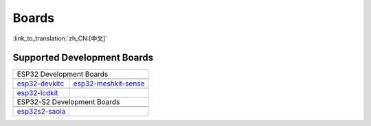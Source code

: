 Boards
====================

:link_to_translation:`zh_CN:[中文]`


Supported Development Boards
----------------------------------------

============================   ===========================
       ESP32 Development Boards
----------------------------------------------------------
 |esp32-devkitc|_                |esp32-meshkit-sense|_
----------------------------   ---------------------------
 `esp32-devkitc`_                `esp32-meshkit-sense`_
----------------------------   ---------------------------
 |esp32-lcdkit|_                        
----------------------------   ---------------------------
 `esp32-lcdkit`_       
----------------------------   ---------------------------
       ESP32-S2 Development Boards    
----------------------------------------------------------
 |esp32s2-saola|_          
----------------------------   ---------------------------
 `esp32s2-saola`_          
============================   ===========================

.. |esp32-devkitc| image:: ../../_static/esp32-devkitc-v4-front.png
.. _esp32-devkitc: https://docs.espressif.com/projects/esp-idf/en/latest/esp32/hw-reference/modules-and-boards.html#esp32-devkitc-v4

.. |esp32-meshkit-sense| image:: ../../_static/esp32-meshkit-sense.png
.. _esp32-meshkit-sense: ../hw-reference/ESP32-MeshKit-Sense_guide.html

.. |esp32-lcdkit| image:: ../../_static/esp32-lcdkit.png
.. _esp32-lcdkit: ../hw-reference/ESP32-MeshKit-Sense_guide.html

.. |esp32s2-saola| image:: ../../_static/esp32s2-saola.png
.. _esp32s2-saola: https://docs.espressif.com/projects/esp-idf/en/latest/esp32s2/hw-reference/esp32s2/user-guide-saola-1-v1.2.html
